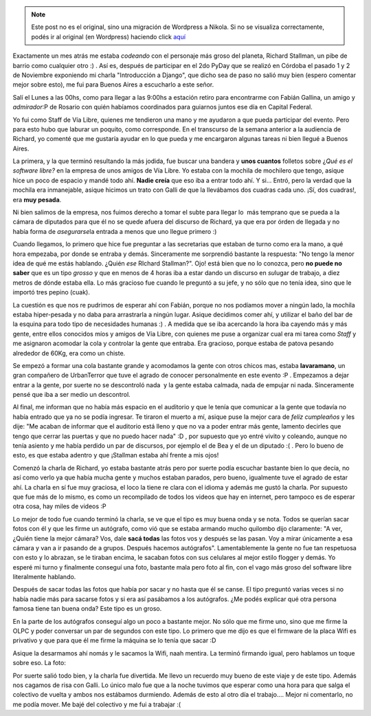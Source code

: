 .. link:
.. description:
.. tags: olpc, software libre, viaje
.. date: 2008/12/03 21:23:53
.. title: Visitando a Stallman
.. slug: visitando-a-stallman


.. note::

   Este post no es el original, sino una migración de Wordpress a
   Nikola. Si no se visualiza correctamente, podés ir al original (en
   Wordpress) haciendo click aquí_

.. _aquí: http://humitos.wordpress.com/2008/12/03/visitando-a-stallman/


Exactamente un mes atrás me estaba *codeando* con el personaje más groso
del planeta, Richard Stallman, un pibe de barrio como cualquier otro :)
. Así es, después de participar en el 2do PyDay que se realizó en
Córdoba el pasado 1 y 2 de Noviembre exponiendo mi charla "Introducción
a Django", que dicho sea de paso no salió muy bien (espero comentar
mejor sobre esto), me fui para Buenos Aires a escucharlo a este señor.

Salí el Lunes a las 00hs, como para llegar a las 9:00hs a estación
retiro para encontrarme con Fabián Gallina, un amigo y *admirador*:P de
Rosario con quién habíamos coordinados para guiarnos juntos ese día en
Capital Federal.

Yo fui como Staff de Vía Libre, quienes me tendieron una mano y me
ayudaron a que pueda participar del evento. Pero para esto hubo que
laburar un poquito, como corresponde. En el transcurso de la semana
anterior a la audiencia de Richard, yo comenté que me gustaría ayudar en
lo que pueda y me encargaron algunas tareas ni bien llegué a Buenos
Aires.

La primera, y la que terminó resultando la más jodida, fue buscar una
bandera y **unos cuantos** folletos sobre ¿\ *Qué es el software libre?*
en la empresa de unos amigos de Vía Libre. Yo estaba con la mochila de
mochilero que tengo, asique hice un poco de espacio y mandé todo ahí.
**Nadie creía** que eso iba a entrar todo ahí. Y si... Entró, pero la
verdad que la mochila era inmanejable, asique hicimos un trato con Galli
de que la llevábamos dos cuadras cada uno. ¡Sí, dos cuadras!, era **muy
pesada**.

Ni bien salimos de la empresa, nos fuimos derecho a tomar el subte para
llegar lo  más temprano que se pueda a la cámara de diputados para que
él no se quede afuera del discurso de Richard, ya que era por órden de
llegada y no había forma de *asegurarse*\ la entrada a menos que uno
llegue primero :)

Cuando llegamos, lo primero que hice fue preguntar a las secretarias que
estaban de turno como era la mano, a qué hora empezaba, por donde se
entraba y demás. Sinceramente me sorprendió bastante la respuesta: "No
tengo la menor idea de qué me estás hablando. ¿Quién *ese* RIchard
Stallman?". Ojo! está bien que no lo conozca, pero **no puede no saber**
que es un tipo *grosso* y que en menos de 4 horas iba a estar dando un
discurso en *su*\ lugar de trabajo, a diez metros de dónde estaba ella.
Lo más gracioso fue cuando le preguntó a su jefe, y no sólo que no tenía
idea, sino que le importó tres pepino (cuak).

La cuestión es que nos re pudrimos de esperar ahí con Fabián, porque no
nos podíamos mover a ningún lado, la mochila estaba hiper-pesada y no
daba para arrastrarla a ningún lugar. Asique decidimos comer ahí, y
utilizar el baño del bar de la esquina para todo tipo de necesidades
humanas :) . A medida que se iba acercando la hora iba cayendo más y más
gente, entre ellos conocidos míos y amigos de Vía Libre, con quienes me
puse a organizar cual era mi tarea como *Staff* y me asignaron acomodar
la cola y controlar la gente que entraba. Era gracioso, porque estaba de
patova pesando alrededor de 60Kg, era como un chiste.

Se empezó a formar una cola bastante grande y acomodamos la gente con
otros chicos mas, estaba **lavaramano**, un gran compañero de
UrbanTerror que tuve el agrado de conocer personalmente en este evento
:P . Empezamos a dejar entrar a la gente, por suerte no se descontroló
nada  y la gente estaba calmada, nada de empujar ni nada. Sinceramente
pensé que iba a ser medio un descontrol.

Al final, me informan que no había más espacio en el auditorio y que le
tenía que comunicar a la gente que todavía no había entrado que ya no se
podía ingresar. Te tiraron el muerto a mí, asique puse la mejor cara de
*felíz cumpleaños* y les dije: "Me acaban de informar que el auditorio
está lleno y que no va a poder entrar más gente, lamento decirles que
tengo que cerrar las puertas y que no puedo hacer nada" :D , por
supuesto que yo entré vivito y coleando, aunque no tenía asiento y me
había perdido un par de discursos, por ejemplo el de Bea y el de un
diputado :( . Pero lo bueno de esto, es que estaba adentro y que
¡Stallman estaba ahí frente a mis ojos!

Comenzó la charla de Richard, yo estaba bastante atrás pero por suerte
podía escuchar bastante bien lo que decía, no así como verlo ya que
había mucha gente y muchos estaban parados, pero bueno, igualmente tuve
el agrado de estar ahí. La charla en sí fue muy graciosa, el loco la
tiene re clara con el idioma y además me gustó la charla. Por supuesto
que fue más de lo mismo, es como un recompilado de todos los videos que
hay en internet, pero tampoco es de esperar otra cosa, hay miles de
videos :P

Lo mejor de todo fue cuando terminó la charla, se ve que el tipo es muy
buena onda y se nota. Todos se querían sacar fotos con él y que les
firme un autógrafo, como vió que se estaba armando mucho quilombo dijo
claramente: "A ver, ¿Quién tiene la mejor cámara? Vos, dale **sacá
todas** las fotos vos y después se las pasan. Voy a mirar únicamente a
esa cámara y van a ir pasando de a grupos. Después hacemos autógrafos".
Lamentablemente la gente no fue tan respetuosa con esto y lo abrazan, se
le tiraban encima, le sacaban fotos con sus celulares al mejor estilo
flogger y demás. Yo esperé mi turno y finalmente conseguí una foto,
bastante mala pero foto al fin, con el vago más groso del software libre
literalmente hablando.

|image0|

Después de sacar todas las fotos que había por sacar y no hasta que él
se canse. El tipo preguntó varias veces si no había nadie más para
sacarse fotos y si era así pasábamos a los autógrafos. ¿Me podés
explicar qué otra persona famosa tiene tan buena onda? Este tipo es un
groso.

En la parte de los autógrafos conseguí algo un poco a bastante mejor. No
sólo que me firme uno, sino que me firme la OLPC y poder conversar un
par de segundos con este tipo. Lo primero que me dijo es que el firmware
de la placa Wifi es privativo y que para que él me firme la máquina se
lo tenía que sacar :D

Asique la desarmamos ahí nomás y le sacamos la Wifi, naah mentira. La
terminó firmando igual, pero hablamos un toque sobre eso. La foto:

|olpc_stallman|

Por suerte salió todo bien, y la charla fue divertida. Me llevo un
recuerdo muy bueno de este viaje y de este tipo. Además nos cagamos de
risa con Galli. Lo único malo fue que a la noche tuvimos que esperar
como una hora para que salga el colectivo de vuelta y ambos nos
estábamos durmiendo. Además de esto al otro día el trabajo.... Mejor ni
comentarlo, no me podía mover. Me bajé del colectivo y me fui a trabajar
:(

.. |image0| image:: http://u4364.direct.atpic.com/23562/0/1127654/600.jpg
.. |olpc_stallman| image:: http://humitos.files.wordpress.com/2008/12/olpc_stallman.jpg?w=300
   :target: http://humitos.files.wordpress.com/2008/12/olpc_stallman.jpg
